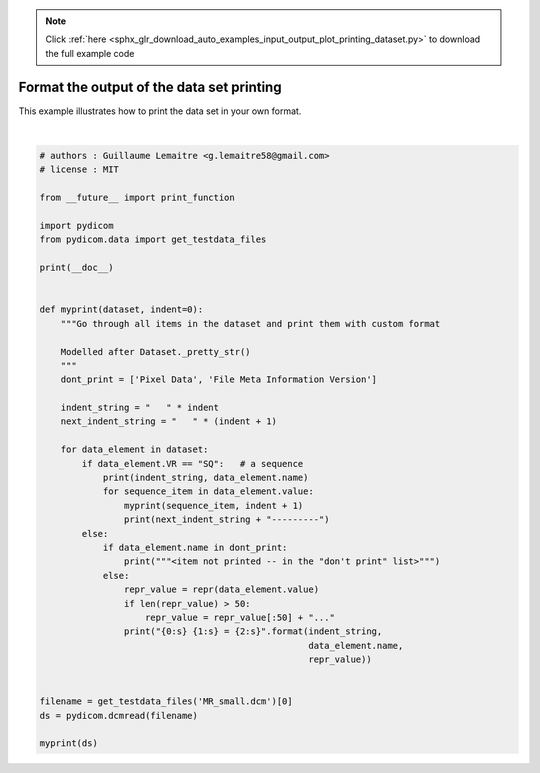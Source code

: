 .. note::
    :class: sphx-glr-download-link-note

    Click :ref:`here <sphx_glr_download_auto_examples_input_output_plot_printing_dataset.py>` to download the full example code
.. rst-class:: sphx-glr-example-title

.. _sphx_glr_auto_examples_input_output_plot_printing_dataset.py:


==========================================
Format the output of the data set printing
==========================================

This example illustrates how to print the data set in your own format.




.. rst-class:: sphx-glr-script-out

 Out:

 .. code-block:: none


     Image Type = ['DERIVED', 'SECONDARY', 'OTHER']
     Instance Creation Date = '20040826'
     Instance Creation Time = '185434'
     Instance Creator UID = '1.3.6.1.4.1.5962.3'
     SOP Class UID = '1.2.840.10008.5.1.4.1.1.4'
     SOP Instance UID = '1.3.6.1.4.1.5962.1.1.4.1.1.20040826185059.5457'
     Study Date = '20040826'
     Series Date = ''
     Acquisition Date = ''
     Study Time = '185059'
     Series Time = ''
     Acquisition Time = ''
     Accession Number = ''
     Modality = 'MR'
     Manufacturer = 'TOSHIBA_MEC'
     Institution Name = 'TOSHIBA'
     Referring Physician's Name = ''
     Timezone Offset From UTC = '-0400'
     Station Name = '000000000'
     Name of Physician(s) Reading Study = '----'
     Operators' Name = '----'
     Manufacturer's Model Name = 'MRT50H1'
     Patient's Name = 'CompressedSamples^MR1'
     Patient ID = '4MR1'
     Patient's Birth Date = ''
     Patient's Sex = 'F'
     Patient's Size = None
     Patient's Weight = "80.0"
     Contrast/Bolus Agent = ''
     Scanning Sequence = 'SE'
     Sequence Variant = 'NONE'
     Scan Options = ''
     MR Acquisition Type = '3D'
     Slice Thickness = "0.8"
     Repetition Time = "4000.0"
     Echo Time = "240.0"
     Number of Averages = "1.0"
     Imaging Frequency = "63.924339"
     Imaged Nucleus = 'H'
     Echo Number(s) = "1"
     Echo Train Length = None
     Device Serial Number = '-0000200'
     Software Versions = 'V3.51*P25'
     Flip Angle = "90.0"
     Patient Position = 'HFS'
     Study Instance UID = '1.3.6.1.4.1.5962.1.2.4.20040826185059.5457'
     Series Instance UID = '1.3.6.1.4.1.5962.1.3.4.1.20040826185059.5457'
     Study ID = '4MR1'
     Series Number = "1"
     Acquisition Number = "0"
     Instance Number = "1"
     Image Position (Patient) = [-83.9063, -91.2000, 6.6406]
     Image Orientation (Patient) = [1.0000, 0.0000, 0.0000, 0.0000, 1.0000, 0.0000]
     Frame of Reference UID = '1.3.6.1.4.1.5962.1.4.4.1.20040826185059.5457'
     Laterality = ''
     Position Reference Indicator = ''
     Slice Location = "0.0"
     Image Comments = 'Uncompressed'
     Samples per Pixel = 1
     Photometric Interpretation = 'MONOCHROME2'
     Rows = 64
     Columns = 64
     Pixel Spacing = [0.3125, 0.3125]
     Bits Allocated = 16
     Bits Stored = 16
     High Bit = 15
     Pixel Representation = 1
     Smallest Image Pixel Value = 0
     Largest Image Pixel Value = 4000
     Window Center = "600.0"
     Window Width = "1600.0"
    <item not printed -- in the "don't print" list>
     Data Set Trailing Padding = b'\n\x00\xfe\x00\x04\x00\x01\x00\x00\x00\x00\x00\x...






|


.. code-block:: default


    # authors : Guillaume Lemaitre <g.lemaitre58@gmail.com>
    # license : MIT

    from __future__ import print_function

    import pydicom
    from pydicom.data import get_testdata_files

    print(__doc__)


    def myprint(dataset, indent=0):
        """Go through all items in the dataset and print them with custom format

        Modelled after Dataset._pretty_str()
        """
        dont_print = ['Pixel Data', 'File Meta Information Version']

        indent_string = "   " * indent
        next_indent_string = "   " * (indent + 1)

        for data_element in dataset:
            if data_element.VR == "SQ":   # a sequence
                print(indent_string, data_element.name)
                for sequence_item in data_element.value:
                    myprint(sequence_item, indent + 1)
                    print(next_indent_string + "---------")
            else:
                if data_element.name in dont_print:
                    print("""<item not printed -- in the "don't print" list>""")
                else:
                    repr_value = repr(data_element.value)
                    if len(repr_value) > 50:
                        repr_value = repr_value[:50] + "..."
                    print("{0:s} {1:s} = {2:s}".format(indent_string,
                                                       data_element.name,
                                                       repr_value))


    filename = get_testdata_files('MR_small.dcm')[0]
    ds = pydicom.dcmread(filename)

    myprint(ds)


.. rst-class:: sphx-glr-timing

   **Total running time of the script:** ( 0 minutes  0.019 seconds)


.. _sphx_glr_download_auto_examples_input_output_plot_printing_dataset.py:


.. only :: html

 .. container:: sphx-glr-footer
    :class: sphx-glr-footer-example



  .. container:: sphx-glr-download

     :download:`Download Python source code: plot_printing_dataset.py <plot_printing_dataset.py>`



  .. container:: sphx-glr-download

     :download:`Download Jupyter notebook: plot_printing_dataset.ipynb <plot_printing_dataset.ipynb>`


.. only:: html

 .. rst-class:: sphx-glr-signature

    `Gallery generated by Sphinx-Gallery <https://sphinx-gallery.github.io>`_
